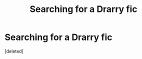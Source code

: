 #+TITLE: Searching for a Drarry fic

* Searching for a Drarry fic
:PROPERTIES:
:Score: 0
:DateUnix: 1608912050.0
:DateShort: 2020-Dec-25
:FlairText: What's That Fic?
:END:
[deleted]


